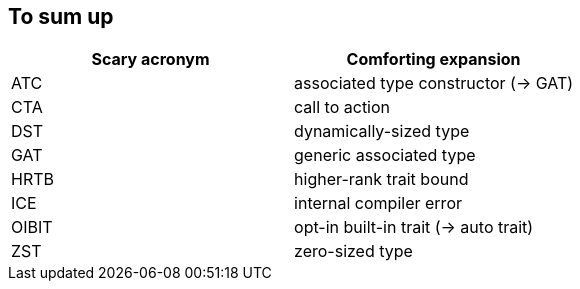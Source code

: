 [.compact]
== To sum up

[%header,cols=2*]
|===
| Scary acronym
| Comforting expansion

| ATC
| associated type constructor (-> GAT)

| CTA
| call to action

| DST
| dynamically-sized type

| GAT
| generic associated type

| HRTB
| higher-rank trait bound

| ICE
| internal compiler error

| OIBIT
| opt-in built-in trait (-> auto trait)

| ZST
| zero-sized type
|===
